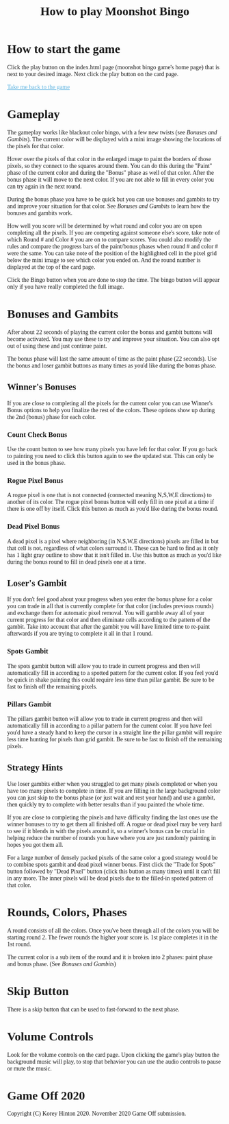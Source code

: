 #+TITLE: How to play Moonshot Bingo
#+HTML_HEAD: <script>document.addEventListener('DOMContentLoaded', function() {var hm=document.createElement("a");hm.href="../index.html";hm.style.borderRadius="48px";hm.style.border="3px solid #64626B";hm.style.backgroundColor="#bdab9d";hm.innerHTML="<img src='../cards/icons/home.png' alt='home'>";hm.style.position="absolute";hm.style.top="8px";hm.style.left="8px";document.body.appendChild(hm);});</script>
#+HTML_HEAD_EXTRA: <style type="text/css">*{font-family: Georgia,serif !important}a:link,a:active,a:hover,a:visited{color:#5BB2E0}</style>

* How to start the game

Click the play button on the index.html page (moonshot bingo game's home page) that is next to your desired image.
Next click the play button on the card page.

[[../index.html][Take me back to the game]]

* Gameplay

The gameplay works like blackout color bingo, with a few new twists (see [[Bonuses and Gambits]]).
The current color will be displayed with a mini image showing the locations of the pixels for that color.

Hover over the pixels of that color in the enlarged image to paint the borders of those pixels, so they connect to the squares around them.
You can do this during the "Paint" phase of the current color and during the "Bonus" phase as well of that color.
After the bonus phase it will move to the next color.
If you are not able to fill in every color you can try again in the next round.

During the bonus phase you have to be quick but you can use bonuses and gambits to try and improve your situation for that color.
See [[Bonuses and Gambits]] to learn how the bonuses and gambits work.

How well you score will be determined by what round and color you are on upon completing all the pixels.
If you are competing against someone else's score, take note of which Round # and Color # you are on to compare scores.
You could also modify the rules and compare the progress bars of the paint/bonus phases when round # and color # were the same.
You can take note of the position of the highlighted cell in the pixel grid below the mini image to see which color you ended on. And the round number is displayed at the top of the card page.

Click the Bingo button when you are done to stop the time. The bingo button will appear only if you have really completed the full image.

* Bonuses and Gambits

After about 22 seconds of playing the current color the bonus and gambit buttons will become activated.
You may use these to try and improve your situation.
You can also opt out of using these and just continue paint.

The bonus phase will last the same amount of time as the paint phase (22 seconds).
Use the bonus and loser gambit buttons as many times as you'd like during the bonus phase.

** Winner's Bonuses

If you are close to completing all the pixels for the current color you can use Winner's Bonus options to help you finalize the rest of the colors.
These options show up during the 2nd (bonus) phase for each color.


*** Count Check Bonus

Use the count button to see how many pixels you have left for that color. If you go back to painting you need to click this button again to see the updated stat. This can only be used in the bonus phase.

*** Rogue Pixel Bonus

A rogue pixel is one that is not connected (connected meaning N,S,W,E directions) to another of its color.
The rogue pixel bonus button will only fill in one pixel at a time if there is one off by itself.
Click this button as much as you'd like during the bonus round.

*** Dead Pixel Bonus

A dead pixel is a pixel where neighboring (in N,S,W,E directions) pixels are filled in but that cell is not, regardless of what colors surround it.
These can be hard to find as it only has 1 light gray outline to show that it isn't filled in.
Use this button as much as you'd like during the bonus round to fill in dead pixels one at a time.

** Loser's Gambit

If you don't feel good about your progress when you enter the bonus phase for a color you can trade in all that is currently complete for that color (includes previous rounds) and exchange them for automatic pixel removal.
You will gamble away all of your current progress for that color and then eliminate cells according to the pattern of the gambit.
Take into account that after the gambit you will have limited time to re-paint afterwards if you are trying to complete it all in that 1 round.

*** Spots Gambit

The spots gambit button will allow you to trade in current progress and then will automatically fill in according to a spotted pattern for the current color.
If you feel you'd be quick in shake painting this could require less time than pillar gambit.
Be sure to be fast to finish off the remaining pixels.

*** Pillars Gambit

The pillars gambit button will allow you to trade in current progress and then will automatically fill in according to a pillar pattern for the current color.
If you have feel you'd have a steady hand to keep the cursor in a straight line the pillar gambit will require less time hunting for pixels than grid gambit.
Be sure to be fast to finish off the remaining pixels.

** Strategy Hints

Use loser gambits either when you struggled to get many pixels completed or when you have too many pixels to complete in time.
If you are filling in the large background color you can just skip to the bonus phase (or just wait and rest your hand) and use a gambit, then quickly try to complete with better results than if you painted the whole time.

If you are close to completing the pixels and have difficulty finding the last ones use the winner bonuses to try to get them all finished off.
A rogue or dead pixel may be very hard to see if it blends in with the pixels around it, so a winner's bonus can be crucial in helping reduce the number of rounds you have where you are just randomly painting in hopes you got them all.

For a large number of densely packed pixels of the same color a good strategy would be to combine spots gambit and dead pixel winner bonus. First click the "Trade for Spots" button followed by "Dead Pixel" button (click this button as many times) until it can't fill in any more.
The inner pixels will be dead pixels due to the filled-in spotted pattern of that color.

* Rounds, Colors, Phases

A round consists of all the colors. Once you've been through all of the colors you will be starting round 2. The fewer rounds the higher your score is. 1st place completes it in the 1st round.

The current color is a sub item of the round and it is broken into 2 phases: paint phase and bonus phase. (See [[Bonuses and Gambits]])

* Skip Button

There is a skip button that can be used to fast-forward to the next phase.

* Volume Controls

Look for the volume controls on the card page. Upon clicking the game's play button the background music will play, to stop that behavior you can use the audio controls to pause or mute the music.

* Game Off 2020
Copyright (C) Korey Hinton 2020. November 2020 Game Off submission.
